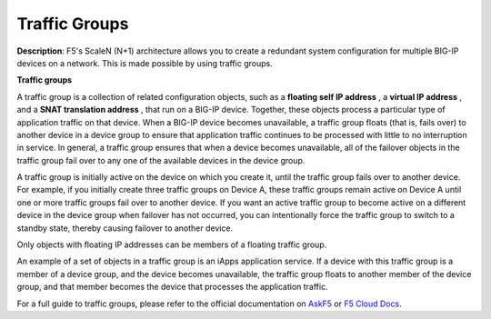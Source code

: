 Traffic Groups
===========================

**Description**: 
F5's ScaleN (N+1) architecture allows you to create a redundant system configuration for multiple BIG-IP devices on a network. This is made possible by using traffic groups. 

**Traffic groups**

A traffic group is a collection of related configuration objects, such as a **floating self IP address** , a **virtual IP address** , and a **SNAT translation address** , that run on a BIG-IP device. Together, these objects process a particular type of application traffic on that device. When a BIG-IP device becomes unavailable, a traffic group floats (that is, fails over) to another device in a device group to ensure that application traffic continues to be processed with little to no interruption in service. In general, a traffic group ensures that when a device becomes unavailable, all of the failover objects in the traffic group fail over to any one of the available devices in the device group.

A traffic group is initially active on the device on which you create it, until the traffic group fails over to another device. For example, if you initially create three traffic groups on Device A, these traffic groups remain active on Device A until one or more traffic groups fail over to another device. If you want an active traffic group to become active on a different device in the device group when failover has not occurred, you can intentionally force the traffic group to switch to a standby state, thereby causing failover to another device.

Only objects with floating IP addresses can be members of a floating traffic group.

An example of a set of objects in a traffic group is an iApps application service. If a device with this traffic group is a member of a device group, and the device becomes unavailable, the traffic group floats to another member of the device group, and that member becomes the device that processes the application traffic.


For a full guide to traffic groups, please refer to the official documentation on |askf5|_ or |clouddocs|_. 


.. |askf5| replace:: AskF5
.. _askf5: https://techdocs.f5.com/en-us/bigip-14-1-0/big-ip-device-service-clustering-administration-14-1-0/introducing-big-ip-device-service-clustering.html#GUID-8766A4E7-4D1F-4BF8-AFBE-8037AE89FD08
.. |clouddocs| replace:: F5 Cloud Docs
.. _clouddocs: https://clouddocs.f5.com/training/community/f5cert/html/class6/module10/lab3.html


.. |mod-1-1| image:: images/mod-1-1.png